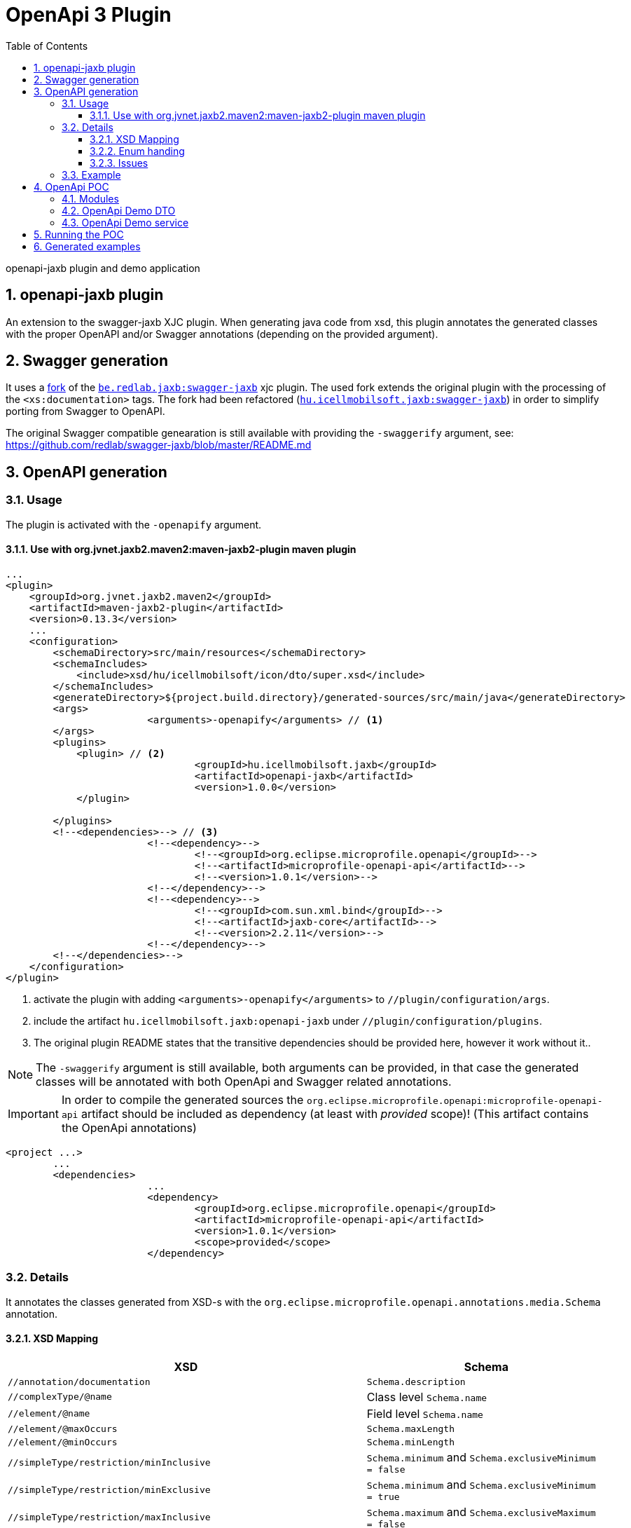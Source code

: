 :toc: left
:toclevels: 3
:sectnums:
= OpenApi 3 Plugin

//A README.adoc-ot az index.adoc-ból generáljuk preprocessor scripttel, ami kicseréli az include-okat a tényleges adoc szövegre
//mivel a github egyelőre nem képes include-olni csak linkelni
//script: https://github.com/asciidoctor/asciidoctor-extensions-lab/blob/master/scripts/asciidoc-coalescer.rb script
//futtatás: ruby ~/Work/iCell/Util/asciidoctor/scripts/asciidoc-coalescer.rb -a readme=true -o README.adoc index.adoc
//Releativ linkek megadása:
//ifndef::readme[link:realtiv_utvonal[openapi-demo]]
//ifdef::readme[link:root-utvonal[openapi-demo]]

openapi-jaxb plugin and demo application

:leveloffset: 1

= openapi-jaxb plugin

An extension to the swagger-jaxb XJC plugin.
When generating java code from xsd,
this plugin annotates the generated classes with the proper OpenAPI and/or Swagger annotations (depending on the provided argument).

:leveloffset: 1

= Swagger generation

It uses a https://github.com/peneksglazami/swagger-jaxb[fork] of the https://github.com/redlab/swagger-jaxb[`be.redlab.jaxb:swagger-jaxb`] xjc plugin.
The used fork extends the original plugin with the processing of the `<xs:documentation>` tags.
The fork had been refactored  (https://github.com/icellmobilsoft/swagger-jaxb[`hu.icellmobilsoft.jaxb:swagger-jaxb`])
in order to simplify porting from Swagger to OpenAPI.

The original Swagger compatible genearation is still available with providing the `-swaggerify` argument, see: https://github.com/redlab/swagger-jaxb/blob/master/README.md

:leveloffset!:

:leveloffset: 1

= OpenAPI generation

== Usage
The plugin is activated with the `-openapify` argument.

=== Use with org.jvnet.jaxb2.maven2:maven-jaxb2-plugin maven plugin
[source, xml]
----
...
<plugin>
    <groupId>org.jvnet.jaxb2.maven2</groupId>
    <artifactId>maven-jaxb2-plugin</artifactId>
    <version>0.13.3</version>
    ...
    <configuration>
        <schemaDirectory>src/main/resources</schemaDirectory>
        <schemaIncludes>
            <include>xsd/hu/icellmobilsoft/icon/dto/super.xsd</include>
        </schemaIncludes>
        <generateDirectory>${project.build.directory}/generated-sources/src/main/java</generateDirectory>
        <args>
			<arguments>-openapify</arguments> // <1>
        </args>
        <plugins>
            <plugin> // <2>
				<groupId>hu.icellmobilsoft.jaxb</groupId>
				<artifactId>openapi-jaxb</artifactId>
				<version>1.0.0</version>
            </plugin>

        </plugins>
        <!--<dependencies>--> // <3>
			<!--<dependency>-->
				<!--<groupId>org.eclipse.microprofile.openapi</groupId>-->
				<!--<artifactId>microprofile-openapi-api</artifactId>-->
				<!--<version>1.0.1</version>-->
			<!--</dependency>-->
			<!--<dependency>-->
				<!--<groupId>com.sun.xml.bind</groupId>-->
				<!--<artifactId>jaxb-core</artifactId>-->
				<!--<version>2.2.11</version>-->
			<!--</dependency>-->
        <!--</dependencies>-->
    </configuration>
</plugin>
----
<1> activate the plugin with adding `<arguments>-openapify</arguments>` to `//plugin/configuration/args`.
<2> include the artifact `hu.icellmobilsoft.jaxb:openapi-jaxb` under `//plugin/configuration/plugins`.
<3> The original plugin README states that the transitive dependencies should be provided here, however it work without it..


NOTE: The `-swaggerify` argument is still available, both arguments can be provided, in that case the generated classes will be annotated with both OpenApi and Swagger related annotations.

IMPORTANT: In order to compile the generated sources the `org.eclipse.microprofile.openapi:microprofile-openapi-api`
artifact should be included as dependency (at least with _provided_ scope)!
(This artifact contains the OpenApi annotations)
[source, xml]
----
<project ...>
	...
	<dependencies>
			...
			<dependency>
				<groupId>org.eclipse.microprofile.openapi</groupId>
				<artifactId>microprofile-openapi-api</artifactId>
				<version>1.0.1</version>
				<scope>provided</scope>
			</dependency>
----

== Details
It annotates the classes generated from XSD-s with the `org.eclipse.microprofile.openapi.annotations.media.Schema` annotation.

=== XSD Mapping

[options="header"]
|===
|XSD|Schema

|`//annotation/documentation`|`Schema.description`

|`//complexType/@name`|Class level `Schema.name`

|`//element/@name`|Field level `Schema.name`

|`//element/@maxOccurs`|`Schema.maxLength`

|`//element/@minOccurs`|`Schema.minLength`

|`//simpleType/restriction/minInclusive`|`Schema.minimum` and `Schema.exclusiveMinimum = false`

|`//simpleType/restriction/minExclusive`|`Schema.minimum` and `Schema.exclusiveMinimum = true`

|`//simpleType/restriction/maxInclusive`|`Schema.maximum` and `Schema.exclusiveMaximum = false`

|`//simpleType/restriction/maxExclusive`|`Schema.maximum` and `Schema.exclusiveMaximum = true`

|`//simpleType/restriction/minLength`|`Schema.minLength`

|`//simpleType/restriction/maxLength`|`Schema.maxLength`

|`//simpleType/restriction/length` (Has a higher priority than maxLength,minLength)|`Schema.maxLength` and `Schema.minLength`

|`//simpleType/restriction/pattern`|`Schema.pattern`

|`//simpleType/restriction[@base="xs:string"]/enumeration[n]/@value`|`Schema.enumeration[n]`
|===

=== Enum handing

Some openAPI implementations doesn't process the `Schema.enumeration`-s properly,
furthermore the `<xsd:documentation>`-s provided on the enumeration constants are not generated into the openAPI yaml.
Because of these the `description` property is extended for enums with the list of possible values and their respective documentation (if any).

==== Example

===== xsd
[source, xml]
----
<xs:simpleType name="OperationType">
		<xs:annotation>
			<xs:documentation xml:lang="en">Operation type</xs:documentation>
		</xs:annotation>
		<xs:restriction base="xs:string">
			<xs:enumeration value="CREATE">
				<xs:annotation>
					<xs:documentation xml:lang="en">Creation exchange</xs:documentation>
				</xs:annotation>
			</xs:enumeration>
			<xs:enumeration value="MODIFY">
				<xs:annotation>
					<xs:documentation xml:lang="en">Modification exchange</xs:documentation>
				</xs:annotation>
			</xs:enumeration>
		</xs:restriction>
	</xs:simpleType>
----

===== Description
[source,markdown]
----
Operation type
* **CREATE** - Creation exchange
* **MODIFY** - Modification exchange
----

===== Rendered

[.lead]
Operation type

* **CREATE** - Creation exchange
* **MODIFY** - Modification exchange

=== Issues
Known limitations:

* When multiple `documentation` is defined under `//annotation` (ie. multi-language documentation), then only the last one will be processed.
+
ie. from the following xsd only the `text` will be displayed as description
+
[source, xml]
----
<xs:annotation>
    <xs:documentation xml:lang="hu">szöveg</xs:documentation>
    <xs:documentation xml:lang="en">text</xs:documentation>
</xs:annotation>
----

== Example

Poc application:
link:openapi-demo[openapi-demo]



:leveloffset!:

:leveloffset!:

:leveloffset: 1

= OpenApi POC
:demoVersion: 1.0.0-SNAPSHOT
:thorntailJar: openapi-demo-service/target/openapi-demo-service-{demoVersion}-thorntail.jar

POC application for openApi plugin

== Modules

:leveloffset: 2

= OpenApi Demo DTO

DTO module for openApi demo.
A sample xsd is used to define the business objects,
XJC is used with the `openapi-jaxb` plugin to process the xsd and
generate the java representations annotated with OpenAPI annotations.

link:openapi-demo/openapi-demo-dto/src/main/resources/xsd/hu/icellmobilsoft/jaxb/openapi/dto/sample.xsd[]

:leveloffset!:

:leveloffset: 2

= OpenApi Demo service

REST endpoint (`/sample/xsd`) which consumes and provides the `SampleType` object
generated by xjc from the definition provided in the `sample.xsd` (in dto module).

Since `io.thorntail:microprofile-openapi` is bundled, the OpenAPI 3 yaml is available under `/openapi`.

:leveloffset!:

== Running the POC

. `[openapi-demo]$ mvn clean install`
. `[openapi-demo]$ java -jar {thorntailJar}`

After startup the OpenApi yaml is available under `localhost:8080/openapi`.

== Generated examples
* link:openapi-demo/generated/openapi.yaml[OpenAPI 3.0 YAML]
* link:openapi-demo/generated/redoc-static.html[HTML generated from OpenAPI yaml with redoc]

:leveloffset!:
